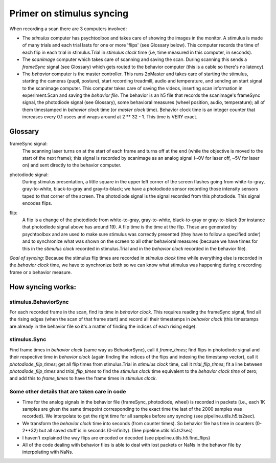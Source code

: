 =======================================
Primer on stimulus syncing
=======================================
When recording a scan there are 3 computers involved:

* The `stimulus` computer has psychtoolbox and takes care of showing the images in the monitor. A stimulus is made of many trials and each trial lasts for one or more 'flips' (see Glossary below). This computer records the time of each flip in each trial in stimulus.Trial in `stimulus clock` time (i.e, time measured in this computer, in seconds).

* The `scanimage` computer which takes care of scanning and saving the scan. During scanning this sends a `frameSync` signal (see Glossary) which gets routed to the behavior computer (this is a cable so there's no latency).

* The `behavior` computer is the master controller. This runs 2pMaster and takes care of starting the stimulus, starting the cameras (pupil, posture), start recording treadmill, audio and temperature, and sending an start signal to the scanimage computer. This computer takes care of saving the videos, inserting scan information in experiment.Scan and saving the `behavior file`. The behavior is an h5 file that records the scanimage's frameSync signal, the photodiode signal (see Glossary), some behavioral measures (wheel position, audio, temperature); all of them timestamped in `behavior clock` time (or `master clock` time). Behavior clock time is an integer counter that increases every 0.1 usecs and wraps around at 2 ** 32 - 1. This time is VERY exact.

Glossary
===========================================================
frameSync signal: 
    The scanning laser turns on at the start of each frame and turns off at the end (while the objective is moved to the start of the next frame); this signal is recorded by scanimage as an analog signal (~0V for laser off, ~5V for laser on) and sent directly to the behavior computer.
.. image:: images/frameSync.png

photodiode signal: 
    During stimulus presentation, a little square in the upper left corner of the screen flashes going from white-to-gray, gray-to-white, black-to-gray and gray-to-black; we have a photodiode sensor recording those intensity sensors taped to that corner of the screen. The photodiode signal is the signal recorded from this photodiode. This signal encodes flips.
.. image:: images/photodiode_signal.png

flip: 
    A flip is a change of the photodiode from white-to-gray, gray-to-white, black-to-gray or gray-to-black (for instance that photodiode signal above has around 19). A flip time is the time at the flip. These are generated by psychtoolbox and are used to make sure stimulus was correctly presented (they have to follow a specified order) and to synchronize what was shown on the screen to all other behavioral measures (because we have times for this in the `stimulus clock` recorded in stimulus.Trial and in the `behavior clock` recorded in the behavior file).

*Goal of syncing:* Because the stimulus flip times are recorded in `stimulus clock` time while everything else is recorded in the `behavior clock` time, we have to synchronize both so we can know what stimulus was happening during x recording frame or x behavior measure.

How syncing works:
===============================================================
stimulus.BehaviorSync
----------------------------------------------------------------
For each recorded frame in the scan, find its time in `behavior clock`. This requires reading the frameSync signal, find all the rising edges (when the scan of that frame start) and record all their timestamps in `behavior clock` (this timestamps are already in the behavior file so it's a matter of finding the indices of each rising edge).

stimulus.Sync
----------------------------------------------------------------
Find frame times in `behavior clock` (same way as BehaviorSync), call it `frame_times`; find flips in photodiode signal and their respective time in `behavior clock` (again finding the indices of the flips and indexing the timestamp vector), call it `photodiode_flip_times`; get all flip times from stimulus.Trial in `stimulus clock` time, call it `trial_flip_times`; fit a line between `photodiode_flip_times` and `trial_flip_times` to find the `stimulus clock` time equivalent to the `behavior clock time` of zero; and add this to `frame_times` to have the frame times in `stimulus clock`.

Some other details that are taken care in code
------------------------------------------------------------------------------------------------------------------------
* Time for the analog signals in the behavior file (frameSync, photodiode, wheel) is recorded in packets (i.e., each 1K samples are given the same timepoint corresponding to the exact time the last of the 2000 samples was recorded). We interpolate to get the right time for all samples before any syncing (see pipeline.utils.h5.ts2sec).
* We transform the `behavior clock` time into seconds (from counter times). So behavior file has time in counters (0-2**32) but all saved stuff is in seconds (0-infinity). (See pipeline.utils.h5.ts2sec)
* I haven't explained the way flips are encoded or decoded (see pipeline.utils.h5.find_flips)
* All of the code dealing with behavior files is able to deal with lost packets or NaNs in the behavor file by interpolating with NaNs.